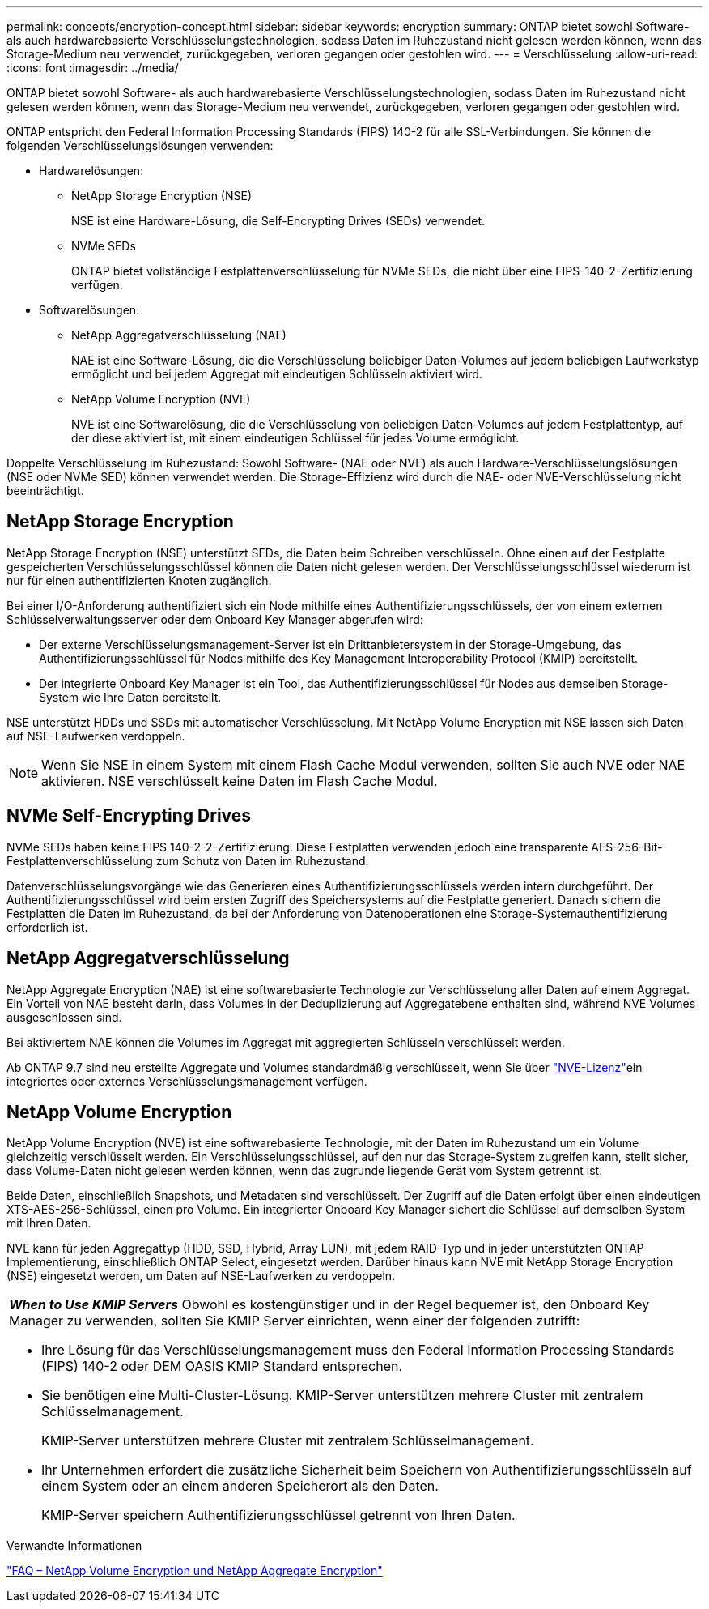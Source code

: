 ---
permalink: concepts/encryption-concept.html 
sidebar: sidebar 
keywords: encryption 
summary: ONTAP bietet sowohl Software- als auch hardwarebasierte Verschlüsselungstechnologien, sodass Daten im Ruhezustand nicht gelesen werden können, wenn das Storage-Medium neu verwendet, zurückgegeben, verloren gegangen oder gestohlen wird. 
---
= Verschlüsselung
:allow-uri-read: 
:icons: font
:imagesdir: ../media/


[role="lead"]
ONTAP bietet sowohl Software- als auch hardwarebasierte Verschlüsselungstechnologien, sodass Daten im Ruhezustand nicht gelesen werden können, wenn das Storage-Medium neu verwendet, zurückgegeben, verloren gegangen oder gestohlen wird.

ONTAP entspricht den Federal Information Processing Standards (FIPS) 140-2 für alle SSL-Verbindungen. Sie können die folgenden Verschlüsselungslösungen verwenden:

* Hardwarelösungen:
+
** NetApp Storage Encryption (NSE)
+
NSE ist eine Hardware-Lösung, die Self-Encrypting Drives (SEDs) verwendet.

** NVMe SEDs
+
ONTAP bietet vollständige Festplattenverschlüsselung für NVMe SEDs, die nicht über eine FIPS-140-2-Zertifizierung verfügen.



* Softwarelösungen:
+
** NetApp Aggregatverschlüsselung (NAE)
+
NAE ist eine Software-Lösung, die die Verschlüsselung beliebiger Daten-Volumes auf jedem beliebigen Laufwerkstyp ermöglicht und bei jedem Aggregat mit eindeutigen Schlüsseln aktiviert wird.

** NetApp Volume Encryption (NVE)
+
NVE ist eine Softwarelösung, die die Verschlüsselung von beliebigen Daten-Volumes auf jedem Festplattentyp, auf der diese aktiviert ist, mit einem eindeutigen Schlüssel für jedes Volume ermöglicht.





Doppelte Verschlüsselung im Ruhezustand: Sowohl Software- (NAE oder NVE) als auch Hardware-Verschlüsselungslösungen (NSE oder NVMe SED) können verwendet werden. Die Storage-Effizienz wird durch die NAE- oder NVE-Verschlüsselung nicht beeinträchtigt.



== NetApp Storage Encryption

NetApp Storage Encryption (NSE) unterstützt SEDs, die Daten beim Schreiben verschlüsseln. Ohne einen auf der Festplatte gespeicherten Verschlüsselungsschlüssel können die Daten nicht gelesen werden. Der Verschlüsselungsschlüssel wiederum ist nur für einen authentifizierten Knoten zugänglich.

Bei einer I/O-Anforderung authentifiziert sich ein Node mithilfe eines Authentifizierungsschlüssels, der von einem externen Schlüsselverwaltungsserver oder dem Onboard Key Manager abgerufen wird:

* Der externe Verschlüsselungsmanagement-Server ist ein Drittanbietersystem in der Storage-Umgebung, das Authentifizierungsschlüssel für Nodes mithilfe des Key Management Interoperability Protocol (KMIP) bereitstellt.
* Der integrierte Onboard Key Manager ist ein Tool, das Authentifizierungsschlüssel für Nodes aus demselben Storage-System wie Ihre Daten bereitstellt.


NSE unterstützt HDDs und SSDs mit automatischer Verschlüsselung. Mit NetApp Volume Encryption mit NSE lassen sich Daten auf NSE-Laufwerken verdoppeln.


NOTE: Wenn Sie NSE in einem System mit einem Flash Cache Modul verwenden, sollten Sie auch NVE oder NAE aktivieren. NSE verschlüsselt keine Daten im Flash Cache Modul.



== NVMe Self-Encrypting Drives

NVMe SEDs haben keine FIPS 140-2-2-Zertifizierung. Diese Festplatten verwenden jedoch eine transparente AES-256-Bit-Festplattenverschlüsselung zum Schutz von Daten im Ruhezustand.

Datenverschlüsselungsvorgänge wie das Generieren eines Authentifizierungsschlüssels werden intern durchgeführt. Der Authentifizierungsschlüssel wird beim ersten Zugriff des Speichersystems auf die Festplatte generiert. Danach sichern die Festplatten die Daten im Ruhezustand, da bei der Anforderung von Datenoperationen eine Storage-Systemauthentifizierung erforderlich ist.



== NetApp Aggregatverschlüsselung

NetApp Aggregate Encryption (NAE) ist eine softwarebasierte Technologie zur Verschlüsselung aller Daten auf einem Aggregat. Ein Vorteil von NAE besteht darin, dass Volumes in der Deduplizierung auf Aggregatebene enthalten sind, während NVE Volumes ausgeschlossen sind.

Bei aktiviertem NAE können die Volumes im Aggregat mit aggregierten Schlüsseln verschlüsselt werden.

Ab ONTAP 9.7 sind neu erstellte Aggregate und Volumes standardmäßig verschlüsselt, wenn Sie über link:../system-admin/manage-license-task.html#view-details-about-a-license["NVE-Lizenz"]ein integriertes oder externes Verschlüsselungsmanagement verfügen.



== NetApp Volume Encryption

NetApp Volume Encryption (NVE) ist eine softwarebasierte Technologie, mit der Daten im Ruhezustand um ein Volume gleichzeitig verschlüsselt werden. Ein Verschlüsselungsschlüssel, auf den nur das Storage-System zugreifen kann, stellt sicher, dass Volume-Daten nicht gelesen werden können, wenn das zugrunde liegende Gerät vom System getrennt ist.

Beide Daten, einschließlich Snapshots, und Metadaten sind verschlüsselt. Der Zugriff auf die Daten erfolgt über einen eindeutigen XTS-AES-256-Schlüssel, einen pro Volume. Ein integrierter Onboard Key Manager sichert die Schlüssel auf demselben System mit Ihren Daten.

NVE kann für jeden Aggregattyp (HDD, SSD, Hybrid, Array LUN), mit jedem RAID-Typ und in jeder unterstützten ONTAP Implementierung, einschließlich ONTAP Select, eingesetzt werden. Darüber hinaus kann NVE mit NetApp Storage Encryption (NSE) eingesetzt werden, um Daten auf NSE-Laufwerken zu verdoppeln.

|===


 a| 
*_When to Use KMIP Servers_* Obwohl es kostengünstiger und in der Regel bequemer ist, den Onboard Key Manager zu verwenden, sollten Sie KMIP Server einrichten, wenn einer der folgenden zutrifft:

* Ihre Lösung für das Verschlüsselungsmanagement muss den Federal Information Processing Standards (FIPS) 140-2 oder DEM OASIS KMIP Standard entsprechen.
* Sie benötigen eine Multi-Cluster-Lösung. KMIP-Server unterstützen mehrere Cluster mit zentralem Schlüsselmanagement.
+
KMIP-Server unterstützen mehrere Cluster mit zentralem Schlüsselmanagement.

* Ihr Unternehmen erfordert die zusätzliche Sicherheit beim Speichern von Authentifizierungsschlüsseln auf einem System oder an einem anderen Speicherort als den Daten.
+
KMIP-Server speichern Authentifizierungsschlüssel getrennt von Ihren Daten.



|===
.Verwandte Informationen
link:https://kb.netapp.com/Advice_and_Troubleshooting/Data_Storage_Software/ONTAP_OS/FAQ%3A_NetApp_Volume_Encryption_and_NetApp_Aggregate_Encryption["FAQ – NetApp Volume Encryption und NetApp Aggregate Encryption"^]
